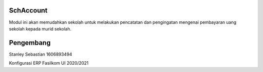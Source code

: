 =======
SchAccount
=======

Modul ini akan memudahkan sekolah untuk melakukan pencatatan dan pengingatan mengenai pembayaran uang sekolah kepada murid sekolah.


=======
Pengembang
=======

Stanley Sebastian
1606893494

Konfigurasi ERP Fasilkom UI 2020/2021

